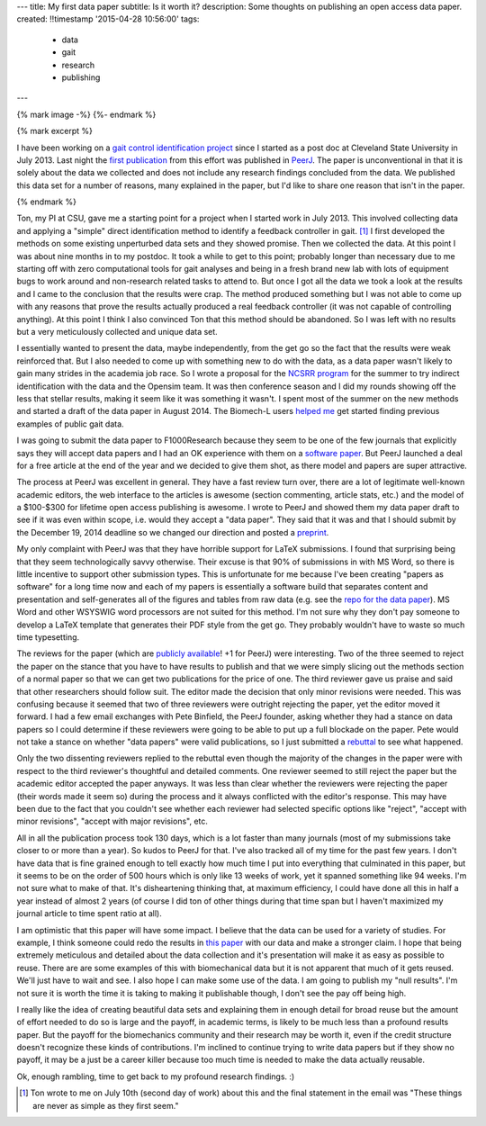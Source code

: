 ---
title: My first data paper
subtitle: Is it worth it?
description: Some thoughts on publishing an open access data paper.
created: !!timestamp '2015-04-28 10:56:00'
tags:
    - data
    - gait
    - research
    - publishing
---

{% mark image -%}
{%- endmark %}

{% mark excerpt %}

I have been working on a `gait control identification project`_ since I started
as a post doc at Cleveland State University in July 2013. Last night the `first
publication`_ from this effort was published in `PeerJ`_. The paper is
unconventional in that it is solely about the data we collected and does not
include any research findings concluded from the data. We published this data
set for a number of reasons, many explained in the paper, but I'd like to share
one reason that isn't in the paper.

.. _gait control identification project: <http://hmc.csuohio.edu/projects/gait-control-id>
.. _first publication: https://peerj.com/articles/918/
.. _PeerJ: http://peerj.com

{% endmark %}

Ton, my PI at CSU, gave me a starting point for a project when I started work
in July 2013. This involved collecting data and applying a "simple" direct
identification method to identify a feedback controller in gait. [#]_ I first
developed the methods on some existing unperturbed data sets and they showed
promise. Then we collected the data. At this point I was about nine months in
to my postdoc. It took a while to get to this point; probably longer than
necessary due to me starting off with zero computational tools for gait analyses
and being in a fresh brand new lab with lots of equipment bugs to work around
and non-research related tasks to attend to. But once I got all the data we
took a look at the results and I came to the conclusion that the results were
crap. The method produced something but I was not able to come up with any
reasons that prove the results actually produced a real feedback controller (it
was not capable of controlling anything). At this point I think I also
convinced Ton that this method should be abandoned. So I was left with no
results but a very meticulously collected and unique data set.

I essentially wanted to present the data, maybe independently, from the get go
so the fact that the results were weak reinforced that. But I also needed to
come up with something new to do with the data, as a data paper wasn't likely
to gain many strides in the academia job race. So I wrote a proposal for the
`NCSRR program`_ for the summer to try indirect identification with the data
and the Opensim team. It was then conference season and I did my rounds showing
off the less that stellar results, making it seem like it was something it
wasn't. I spent most of the summer on the new methods and started a draft of
the data paper in August 2014. The Biomech-L users `helped me`_ get started
finding previous examples of public gait data.

.. _NCSRR program: http://opensim.stanford.edu/support/scholars.html
.. _helped me: http://biomch-l.isbweb.org/threads/27347-Looking-for-existing-public-gait-data

I was going to submit the data paper to F1000Research because they seem to be
one of the few journals that explicitly says they will accept data papers and I
had an OK experience with them on a `software paper`_. But PeerJ launched a
deal for a free article at the end of the year and we decided to give them
shot, as there model and papers are super attractive.

.. _software paper: http://f1000research.com/articles/3-223

The process at PeerJ was excellent in general. They have a fast review turn
over, there are a lot of legitimate well-known academic editors, the web
interface to the articles is awesome (section commenting, article stats, etc.)
and the model of a $100-$300 for lifetime open access publishing is awesome. I
wrote to PeerJ and showed them my data paper draft to see if it was even within
scope, i.e. would they accept a "data paper". They said that it was and that I
should submit by the December 19, 2014 deadline so we changed our direction and
posted a preprint_.

.. _preprint: https://peerj.com/preprints/700/

My only complaint with PeerJ was that they have horrible support for LaTeX
submissions. I found that surprising being that they seem technologically savvy
otherwise. Their excuse is that 90% of submissions in with MS Word, so there is
little incentive to support other submission types. This is unfortunate for me
because I've been creating "papers as software" for a long time now and each of
my papers is essentially a software build that separates content and
presentation and self-generates all of the figures and tables from raw data
(e.g. see the `repo for the data paper`_). MS Word and other WSYSWIG word
processors are not suited for this method. I'm not sure why they don't pay
someone to develop a LaTeX template that generates their PDF style from the get
go. They probably wouldn't have to waste so much time typesetting.

.. _repo for the data paper:  https://github.com/csu-hmc/perturbed-data-paper

The reviews for the paper (which are `publicly available`_! +1 for PeerJ) were
interesting. Two of the three seemed to reject the paper on the stance that you
have to have results to publish and that we were simply slicing out the methods
section of a normal paper so that we can get two publications for the price of
one. The third reviewer gave us praise and said that other researchers should
follow suit. The editor made the decision that only minor revisions were
needed. This was confusing because it seemed that two of three reviewers were
outright rejecting the paper, yet the editor moved it forward. I had a few
email exchanges with Pete Binfield, the PeerJ founder, asking whether they had
a stance on data papers so I could determine if these reviewers were going to
be able to put up a full blockade on the paper. Pete would not take a stance on
whether "data papers" were valid publications, so I just submitted a rebuttal_
to see what happened.

.. _publicly available: https://peerj.com/articles/918/reviews/
.. _rebuttal: https://github.com/csu-hmc/perturbed-data-paper/blob/master/first-review-response.rst

Only the two dissenting reviewers replied to the rebuttal even though the
majority of the changes in the paper were with respect to the third reviewer's
thoughtful and detailed comments. One reviewer seemed to still reject the paper
but the academic editor accepted the paper anyways. It was less than clear
whether the reviewers were rejecting the paper (their words made it seem so)
during the process and it always conflicted with the editor's response. This
may have been due to the fact that you couldn't see whether each reviewer had
selected specific options like "reject", "accept with minor revisions", "accept
with major revisions", etc.

All in all the publication process took 130 days, which is a lot faster than
many journals (most of my submissions take closer to or more than a year). So
kudos to PeerJ for that. I've also tracked all of my time for the past few
years. I don't have data that is fine grained enough to tell exactly how much
time I put into everything that culminated in this paper, but it seems to be on
the order of 500 hours which is only like 13 weeks of work, yet it spanned
something like 94 weeks. I'm not sure what to make of that. It's disheartening
thinking that, at maximum efficiency, I could have done all this in half a year
instead of almost 2 years (of course I did ton of other things during that time
span but I haven't maximized my journal article to time spent ratio at all).

I am optimistic that this paper will have some impact. I believe that the data
can be used for a variety of studies. For example, I think someone could redo
the results in `this paper`_ with our data and make a stronger claim. I hope that
being extremely meticulous and detailed about the data collection and it's
presentation will make it as easy as possible to reuse. There are are some
examples of this with biomechanical data but it is not apparent that much of it
gets reused. We'll just have to wait and see. I also hope I can make some use
of the data. I am going to publish my "null results". I'm not sure it is worth
the time it is taking to making it publishable though, I don't see the pay off
being high.

.. _this paper: http://rsbl.royalsocietypublishing.org/content/10/9/20140405.long

I really like the idea of creating beautiful data sets and explaining them in
enough detail for broad reuse but the amount of effort needed to do so is large
and the payoff, in academic terms, is likely to be much less than a profound
results paper. But the payoff for the biomechanics community and their research
may be worth it, even if the credit structure doesn't recognize these kinds of
contributions. I'm inclined to continue trying to write data papers but if they
show no payoff, it may be a just be a career killer because too much time is
needed to make the data actually reusable.

Ok, enough rambling, time to get back to my profound research findings. :)

.. [#] Ton wrote to me on July 10th (second day of work) about this and the
   final statement in the email was "These things are never as simple as they
   first seem."
